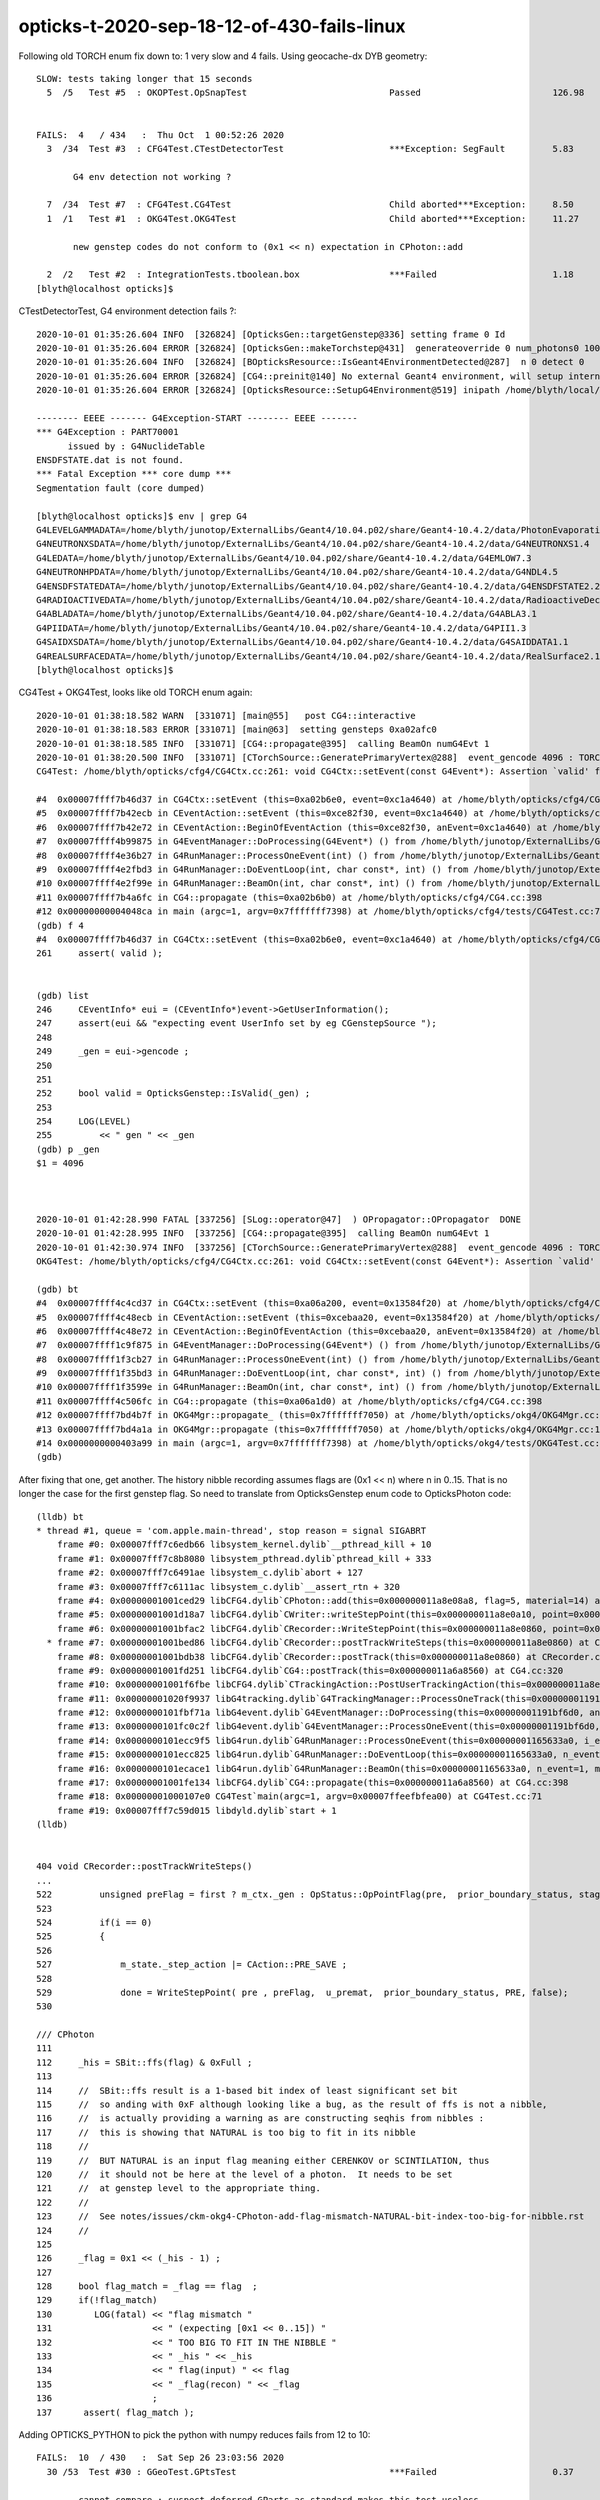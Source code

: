 opticks-t-2020-sep-18-12-of-430-fails-linux
==================================================


Following old TORCH enum fix down to:  1 very slow and 4 fails. Using geocache-dx DYB geometry::

    SLOW: tests taking longer that 15 seconds
      5  /5   Test #5  : OKOPTest.OpSnapTest                           Passed                         126.98 


    FAILS:  4   / 434   :  Thu Oct  1 00:52:26 2020   
      3  /34  Test #3  : CFG4Test.CTestDetectorTest                    ***Exception: SegFault         5.83   

           G4 env detection not working ?

      7  /34  Test #7  : CFG4Test.CG4Test                              Child aborted***Exception:     8.50   
      1  /1   Test #1  : OKG4Test.OKG4Test                             Child aborted***Exception:     11.27  

           new genstep codes do not conform to (0x1 << n) expectation in CPhoton::add

      2  /2   Test #2  : IntegrationTests.tboolean.box                 ***Failed                      1.18   
    [blyth@localhost opticks]$ 



CTestDetectorTest, G4 environment detection fails ?::

    2020-10-01 01:35:26.604 INFO  [326824] [OpticksGen::targetGenstep@336] setting frame 0 Id
    2020-10-01 01:35:26.604 ERROR [326824] [OpticksGen::makeTorchstep@431]  generateoverride 0 num_photons0 10000 num_photons 10000
    2020-10-01 01:35:26.604 INFO  [326824] [BOpticksResource::IsGeant4EnvironmentDetected@287]  n 0 detect 0
    2020-10-01 01:35:26.604 ERROR [326824] [CG4::preinit@140] No external Geant4 environment, will setup internally using g4- config ini file 
    2020-10-01 01:35:26.604 ERROR [326824] [OpticksResource::SetupG4Environment@519] inipath /home/blyth/local/opticks/externals/config/geant4.ini

    -------- EEEE ------- G4Exception-START -------- EEEE -------
    *** G4Exception : PART70001
          issued by : G4NuclideTable
    ENSDFSTATE.dat is not found.
    *** Fatal Exception *** core dump ***
    Segmentation fault (core dumped)

    [blyth@localhost opticks]$ env | grep G4
    G4LEVELGAMMADATA=/home/blyth/junotop/ExternalLibs/Geant4/10.04.p02/share/Geant4-10.4.2/data/PhotonEvaporation5.2
    G4NEUTRONXSDATA=/home/blyth/junotop/ExternalLibs/Geant4/10.04.p02/share/Geant4-10.4.2/data/G4NEUTRONXS1.4
    G4LEDATA=/home/blyth/junotop/ExternalLibs/Geant4/10.04.p02/share/Geant4-10.4.2/data/G4EMLOW7.3
    G4NEUTRONHPDATA=/home/blyth/junotop/ExternalLibs/Geant4/10.04.p02/share/Geant4-10.4.2/data/G4NDL4.5
    G4ENSDFSTATEDATA=/home/blyth/junotop/ExternalLibs/Geant4/10.04.p02/share/Geant4-10.4.2/data/G4ENSDFSTATE2.2
    G4RADIOACTIVEDATA=/home/blyth/junotop/ExternalLibs/Geant4/10.04.p02/share/Geant4-10.4.2/data/RadioactiveDecay5.2
    G4ABLADATA=/home/blyth/junotop/ExternalLibs/Geant4/10.04.p02/share/Geant4-10.4.2/data/G4ABLA3.1
    G4PIIDATA=/home/blyth/junotop/ExternalLibs/Geant4/10.04.p02/share/Geant4-10.4.2/data/G4PII1.3
    G4SAIDXSDATA=/home/blyth/junotop/ExternalLibs/Geant4/10.04.p02/share/Geant4-10.4.2/data/G4SAIDDATA1.1
    G4REALSURFACEDATA=/home/blyth/junotop/ExternalLibs/Geant4/10.04.p02/share/Geant4-10.4.2/data/RealSurface2.1.1
    [blyth@localhost opticks]$ 



CG4Test + OKG4Test, looks like old TORCH enum again::

    2020-10-01 01:38:18.582 WARN  [331071] [main@55]   post CG4::interactive
    2020-10-01 01:38:18.583 ERROR [331071] [main@63]  setting gensteps 0xa02afc0
    2020-10-01 01:38:18.585 INFO  [331071] [CG4::propagate@395]  calling BeamOn numG4Evt 1
    2020-10-01 01:38:20.500 INFO  [331071] [CTorchSource::GeneratePrimaryVertex@288]  event_gencode 4096 : TORCH
    CG4Test: /home/blyth/opticks/cfg4/CG4Ctx.cc:261: void CG4Ctx::setEvent(const G4Event*): Assertion `valid' failed.

    #4  0x00007ffff7b46d37 in CG4Ctx::setEvent (this=0xa02b6e0, event=0xc1a4640) at /home/blyth/opticks/cfg4/CG4Ctx.cc:261
    #5  0x00007ffff7b42ecb in CEventAction::setEvent (this=0xce82f30, event=0xc1a4640) at /home/blyth/opticks/cfg4/CEventAction.cc:69
    #6  0x00007ffff7b42e72 in CEventAction::BeginOfEventAction (this=0xce82f30, anEvent=0xc1a4640) at /home/blyth/opticks/cfg4/CEventAction.cc:59
    #7  0x00007ffff4b99875 in G4EventManager::DoProcessing(G4Event*) () from /home/blyth/junotop/ExternalLibs/Geant4/10.04.p02/lib64/libG4event.so
    #8  0x00007ffff4e36b27 in G4RunManager::ProcessOneEvent(int) () from /home/blyth/junotop/ExternalLibs/Geant4/10.04.p02/lib64/libG4run.so
    #9  0x00007ffff4e2fbd3 in G4RunManager::DoEventLoop(int, char const*, int) () from /home/blyth/junotop/ExternalLibs/Geant4/10.04.p02/lib64/libG4run.so
    #10 0x00007ffff4e2f99e in G4RunManager::BeamOn(int, char const*, int) () from /home/blyth/junotop/ExternalLibs/Geant4/10.04.p02/lib64/libG4run.so
    #11 0x00007ffff7b4a6fc in CG4::propagate (this=0xa02b6b0) at /home/blyth/opticks/cfg4/CG4.cc:398
    #12 0x00000000004048ca in main (argc=1, argv=0x7fffffff7398) at /home/blyth/opticks/cfg4/tests/CG4Test.cc:71
    (gdb) f 4
    #4  0x00007ffff7b46d37 in CG4Ctx::setEvent (this=0xa02b6e0, event=0xc1a4640) at /home/blyth/opticks/cfg4/CG4Ctx.cc:261
    261	    assert( valid );


    (gdb) list
    246	    CEventInfo* eui = (CEventInfo*)event->GetUserInformation(); 
    247	    assert(eui && "expecting event UserInfo set by eg CGenstepSource "); 
    248	
    249	    _gen = eui->gencode ;
    250	
    251	
    252	    bool valid = OpticksGenstep::IsValid(_gen) ; 
    253	
    254	    LOG(LEVEL) 
    255	        << " gen " << _gen
    (gdb) p _gen
    $1 = 4096



    2020-10-01 01:42:28.990 FATAL [337256] [SLog::operator@47]  ) OPropagator::OPropagator  DONE
    2020-10-01 01:42:28.995 INFO  [337256] [CG4::propagate@395]  calling BeamOn numG4Evt 1
    2020-10-01 01:42:30.974 INFO  [337256] [CTorchSource::GeneratePrimaryVertex@288]  event_gencode 4096 : TORCH
    OKG4Test: /home/blyth/opticks/cfg4/CG4Ctx.cc:261: void CG4Ctx::setEvent(const G4Event*): Assertion `valid' failed.

    (gdb) bt
    #4  0x00007ffff4c4cd37 in CG4Ctx::setEvent (this=0xa06a200, event=0x13584f20) at /home/blyth/opticks/cfg4/CG4Ctx.cc:261
    #5  0x00007ffff4c48ecb in CEventAction::setEvent (this=0xcebaa20, event=0x13584f20) at /home/blyth/opticks/cfg4/CEventAction.cc:69
    #6  0x00007ffff4c48e72 in CEventAction::BeginOfEventAction (this=0xcebaa20, anEvent=0x13584f20) at /home/blyth/opticks/cfg4/CEventAction.cc:59
    #7  0x00007ffff1c9f875 in G4EventManager::DoProcessing(G4Event*) () from /home/blyth/junotop/ExternalLibs/Geant4/10.04.p02/lib64/libG4event.so
    #8  0x00007ffff1f3cb27 in G4RunManager::ProcessOneEvent(int) () from /home/blyth/junotop/ExternalLibs/Geant4/10.04.p02/lib64/libG4run.so
    #9  0x00007ffff1f35bd3 in G4RunManager::DoEventLoop(int, char const*, int) () from /home/blyth/junotop/ExternalLibs/Geant4/10.04.p02/lib64/libG4run.so
    #10 0x00007ffff1f3599e in G4RunManager::BeamOn(int, char const*, int) () from /home/blyth/junotop/ExternalLibs/Geant4/10.04.p02/lib64/libG4run.so
    #11 0x00007ffff4c506fc in CG4::propagate (this=0xa06a1d0) at /home/blyth/opticks/cfg4/CG4.cc:398
    #12 0x00007ffff7bd4b7f in OKG4Mgr::propagate_ (this=0x7fffffff7050) at /home/blyth/opticks/okg4/OKG4Mgr.cc:220
    #13 0x00007ffff7bd4a1a in OKG4Mgr::propagate (this=0x7fffffff7050) at /home/blyth/opticks/okg4/OKG4Mgr.cc:158
    #14 0x0000000000403a99 in main (argc=1, argv=0x7fffffff7398) at /home/blyth/opticks/okg4/tests/OKG4Test.cc:28
    (gdb) 


After fixing that one, get another. The history nibble recording assumes flags are (0x1 << n) where n in 0..15. 
That is no longer the case for the first genstep flag. So need to translate from OpticksGenstep enum code to OpticksPhoton 
code::

    (lldb) bt
    * thread #1, queue = 'com.apple.main-thread', stop reason = signal SIGABRT
        frame #0: 0x00007fff7c6edb66 libsystem_kernel.dylib`__pthread_kill + 10
        frame #1: 0x00007fff7c8b8080 libsystem_pthread.dylib`pthread_kill + 333
        frame #2: 0x00007fff7c6491ae libsystem_c.dylib`abort + 127
        frame #3: 0x00007fff7c6111ac libsystem_c.dylib`__assert_rtn + 320
        frame #4: 0x00000001001ced29 libCFG4.dylib`CPhoton::add(this=0x000000011a8e08a8, flag=5, material=14) at CPhoton.cc:130
        frame #5: 0x00000001001d18a7 libCFG4.dylib`CWriter::writeStepPoint(this=0x000000011a8e0a10, point=0x000000011eb97ac0, flag=5, material=14, last=false) at CWriter.cc:172
        frame #6: 0x00000001001bfac2 libCFG4.dylib`CRecorder::WriteStepPoint(this=0x000000011a8e0860, point=0x000000011eb97ac0, flag=5, material=14, boundary_status=Undefined, (null)="PRE", last=false) at CRecorder.cc:613
      * frame #7: 0x00000001001bed86 libCFG4.dylib`CRecorder::postTrackWriteSteps(this=0x000000011a8e0860) at CRecorder.cc:529
        frame #8: 0x00000001001bdb38 libCFG4.dylib`CRecorder::postTrack(this=0x000000011a8e0860) at CRecorder.cc:179
        frame #9: 0x00000001001fd251 libCFG4.dylib`CG4::postTrack(this=0x000000011a6a8560) at CG4.cc:320
        frame #10: 0x00000001001f6fbe libCFG4.dylib`CTrackingAction::PostUserTrackingAction(this=0x000000011a8e0b90, track=0x000000011eb96d90) at CTrackingAction.cc:114
        frame #11: 0x00000001020f9937 libG4tracking.dylib`G4TrackingManager::ProcessOneTrack(this=0x00000001191bf760, apValueG4Track=0x000000011eb96d90) at G4TrackingManager.cc:140
        frame #12: 0x0000000101fbf71a libG4event.dylib`G4EventManager::DoProcessing(this=0x00000001191bf6d0, anEvent=0x000000011e142d30) at G4EventManager.cc:185
        frame #13: 0x0000000101fc0c2f libG4event.dylib`G4EventManager::ProcessOneEvent(this=0x00000001191bf6d0, anEvent=0x000000011e142d30) at G4EventManager.cc:338
        frame #14: 0x0000000101ecc9f5 libG4run.dylib`G4RunManager::ProcessOneEvent(this=0x00000001165633a0, i_event=0) at G4RunManager.cc:399
        frame #15: 0x0000000101ecc825 libG4run.dylib`G4RunManager::DoEventLoop(this=0x00000001165633a0, n_event=1, macroFile=0x0000000000000000, n_select=-1) at G4RunManager.cc:367
        frame #16: 0x0000000101ecace1 libG4run.dylib`G4RunManager::BeamOn(this=0x00000001165633a0, n_event=1, macroFile=0x0000000000000000, n_select=-1) at G4RunManager.cc:273
        frame #17: 0x00000001001fe134 libCFG4.dylib`CG4::propagate(this=0x000000011a6a8560) at CG4.cc:398
        frame #18: 0x00000001000107e0 CG4Test`main(argc=1, argv=0x00007ffeefbfea00) at CG4Test.cc:71
        frame #19: 0x00007fff7c59d015 libdyld.dylib`start + 1
    (lldb) 


    404 void CRecorder::postTrackWriteSteps()
    ...
    522         unsigned preFlag = first ? m_ctx._gen : OpStatus::OpPointFlag(pre,  prior_boundary_status, stage) ;
    523 
    524         if(i == 0)
    525         {
    526 
    527             m_state._step_action |= CAction::PRE_SAVE ;
    528 
    529             done = WriteStepPoint( pre , preFlag,  u_premat,  prior_boundary_status, PRE, false);
    530 

    /// CPhoton
    111 
    112     _his = SBit::ffs(flag) & 0xFull ;
    113 
    114     //  SBit::ffs result is a 1-based bit index of least significant set bit 
    115     //  so anding with 0xF although looking like a bug, as the result of ffs is not a nibble, 
    116     //  is actually providing a warning as are constructing seqhis from nibbles : 
    117     //  this is showing that NATURAL is too big to fit in its nibble   
    118     //
    119     //  BUT NATURAL is an input flag meaning either CERENKOV or SCINTILATION, thus
    120     //  it should not be here at the level of a photon.  It needs to be set 
    121     //  at genstep level to the appropriate thing. 
    122     //
    123     //  See notes/issues/ckm-okg4-CPhoton-add-flag-mismatch-NATURAL-bit-index-too-big-for-nibble.rst      
    124     //
    125 
    126     _flag = 0x1 << (_his - 1) ;
    127 
    128     bool flag_match = _flag == flag  ;
    129     if(!flag_match)
    130        LOG(fatal) << "flag mismatch "
    131                   << " (expecting [0x1 << 0..15]) "
    132                   << " TOO BIG TO FIT IN THE NIBBLE "
    133                   << " _his " << _his
    134                   << " flag(input) " << flag
    135                   << " _flag(recon) " << _flag
    136                   ;
    137      assert( flag_match );



Adding OPTICKS_PYTHON to pick the python with numpy reduces fails from 12 to 10::


    FAILS:  10  / 430   :  Sat Sep 26 23:03:56 2020   
      30 /53  Test #30 : GGeoTest.GPtsTest                             ***Failed                      0.37   

            cannot compare : suspect deferred GParts as standard makes this test useless 
            for now switch off the fail, and see if this is correct

      2  /5   Test #2  : OKTest.OKTest                                 Child aborted***Exception:     10.04  

        2020-09-26 23:11:19.777 ERROR [146867] [G4StepNPY::checkGencodes@272]  i 0 unexpected label 4096
        2020-09-26 23:11:19.777 FATAL [146867] [G4StepNPY::checkGencodes@283] G4StepNPY::checklabel FAIL numStep 1 mismatch 1
        OKTest: /home/blyth/opticks/npy/G4StepNPY.cpp:288: void G4StepNPY::checkGencodes(): Assertion `mismatch == 0' failed.

        2020-09-26 23:26:26.079 ERROR [172407] [G4StepNPY::checkGencodes@281]  i 0 unexpected gencode label 4096 allowed gencodes 5,
        2020-09-26 23:26:26.079 FATAL [172407] [G4StepNPY::checkGencodes@293] G4StepNPY::checklabel FAIL numStep 1 mismatch 1
        OKTest: /home/blyth/opticks/npy/G4StepNPY.cpp:298: void G4StepNPY::checkGencodes(): Assertion `mismatch == 0' failed.



        #3  0x00007fffeacb40d2 in __assert_fail () from /lib64/libc.so.6
        #4  0x00007ffff29645a4 in G4StepNPY::checkGencodes (this=0x225ad8c0) at /home/blyth/opticks/npy/G4StepNPY.cpp:288
        #5  0x00007ffff2e7b1bf in OpticksRun::importGenstepData (this=0x678a60, gs=0x57684e0, oac_label=0x0) at /home/blyth/opticks/optickscore/OpticksRun.cc:423
        #6  0x00007ffff2e7a396 in OpticksRun::importGensteps (this=0x678a60) at /home/blyth/opticks/optickscore/OpticksRun.cc:253
        #7  0x00007ffff2e7a290 in OpticksRun::setGensteps (this=0x678a60, gensteps=0x57684e0) at /home/blyth/opticks/optickscore/OpticksRun.cc:225
        #8  0x00007ffff7bd524e in OKMgr::propagate (this=0x7fffffffad70) at /home/blyth/opticks/ok/OKMgr.cc:123
        #9  0x0000000000402f0c in main (argc=1, argv=0x7fffffffaee8) at /home/blyth/opticks/ok/tests/OKTest.cc:32
        (gdb) 
        (gdb) f 8
        #8  0x00007ffff7bd524e in OKMgr::propagate (this=0x7fffffffad70) at /home/blyth/opticks/ok/OKMgr.cc:123
        123             m_run->setGensteps(m_gen->getInputGensteps()); 
        (gdb) f 7
        #7  0x00007ffff2e7a290 in OpticksRun::setGensteps (this=0x678a60, gensteps=0x57684e0) at /home/blyth/opticks/optickscore/OpticksRun.cc:225
        225     importGensteps();
        (gdb) f 6
        #6  0x00007ffff2e7a396 in OpticksRun::importGensteps (this=0x678a60) at /home/blyth/opticks/optickscore/OpticksRun.cc:253
        253     m_g4step = importGenstepData(m_gensteps, oac_label) ;
        (gdb) p m_gensteps
        $1 = (NPY<float> *) 0x57684e0
        (gdb) p m_gensteps->getShapeString()
        Too few arguments in function call.
        (gdb) p m_gensteps->getShapeString(0)
        $2 = "1,6,4"
        (gdb) 

        (gdb) f 5
        #5  0x00007ffff2e7b1bf in OpticksRun::importGenstepData (this=0x678a60, gs=0x57684e0, oac_label=0x0) at /home/blyth/opticks/optickscore/OpticksRun.cc:423
        423     g4step->checkGencodes();
        (gdb) f 4
        #4  0x00007ffff29645a4 in G4StepNPY::checkGencodes (this=0x225ad8c0) at /home/blyth/opticks/npy/G4StepNPY.cpp:288
        288     assert(mismatch == 0 );
        (gdb) l
        283          LOG(fatal)<<"G4StepNPY::checklabel FAIL" 
        284                    << " numStep " << numStep
        285                    << " mismatch " << mismatch ; 
        286                    ;
        287     }
        288     assert(mismatch == 0 );
        289 }
        290 

        Probably old gensteps not adhering to the new enum codes   


        blyth@localhost optickscore]$ OpticksGenstepTest 
        2020-09-26 23:39:37.477 INFO  [196742] [main@32] OpticksGenstep::Dump()
        2020-09-26 23:39:37.478 INFO  [196742] [main@33] 
                 0 : INVALID
                 1 : G4Cerenkov_1042
                 2 : G4Scintillation_1042
                 3 : DsG4Cerenkov_r3971
                 4 : DsG4Scintillation_r3971
                 5 : torch
                 6 : fabricated
                 7 : emitsource
                 8 : natural
                 9 : machinery
                10 : g4gun
                11 : primarysource
                12 : genstepsource






      3  /34  Test #3  : CFG4Test.CTestDetectorTest                    ***Exception: SegFault         1.09   
      5  /34  Test #5  : CFG4Test.CGDMLDetectorTest                    Child aborted***Exception:     1.04   
      6  /34  Test #6  : CFG4Test.CGeometryTest                        Child aborted***Exception:     1.06   
      7  /34  Test #7  : CFG4Test.CG4Test                              ***Exception: SegFault         1.13   
      23 /34  Test #23 : CFG4Test.CInterpolationTest                   ***Exception: SegFault         1.16   
      29 /34  Test #29 : CFG4Test.CRandomEngineTest                    ***Exception: SegFault         1.09   
      1  /1   Test #1  : OKG4Test.OKG4Test                             ***Exception: SegFault         1.20   
      2  /2   Test #2  : IntegrationTests.tboolean.box                 ***Failed                      1.15   









::

    opticks-t

    FAILS:  12  / 430   :  Fri Sep 18 22:31:35 2020   
      32 /32  Test #32 : OpticksCoreTest.IntersectSDFTest              ***Exception: SegFault         0.06   

            DONE : prevent this failing for non-existing inputs 

      30 /53  Test #30 : GGeoTest.GPtsTest                             Child aborted***Exception:     0.58   

            Failing on first mm 0  

            2020-09-18 23:51:16.192 INFO  [237539] [Opticks::loadOriginCacheMeta@1853]  gdmlpath 
            2020-09-18 23:51:16.473 INFO  [237539] [main@141]  geolib.nmm 10
            GPtsTest: /home/blyth/opticks/ggeo/tests/GPtsTest.cc:84: void testGPts::init(): Assertion `parts' failed.
            Aborted (core dumped)
           
            #3  0x00007ffff3bf30d2 in __assert_fail () from /lib64/libc.so.6
            #4  0x0000000000405378 in testGPts::init (this=0x7fffffffab00) at /home/blyth/opticks/ggeo/tests/GPtsTest.cc:84
            #5  0x0000000000405307 in testGPts::testGPts (this=0x7fffffffab00, meshlib_=0x636ae0, bndlib_=0xb729d0, mm_=0xcb9930) at /home/blyth/opticks/ggeo/tests/GPtsTest.cc:77
            #6  0x0000000000404032 in main (argc=1, argv=0x7fffffffb1a8) at /home/blyth/opticks/ggeo/tests/GPtsTest.cc:152
            (gdb) 

            GGeoLib::loadConstituents should be loading and associating these     

            GGeoLib=INFO GPtsTest 

            Suspect can no longer do this comparison as the GParts has been dropped ?



      21 /28  Test #21 : OptiXRapTest.interpolationTest                ***Failed                      10.43  

           fails for lack of numpy in the python (juno) picked off PATH
           easy to kludge eg using python3, but what is the definitive solution ?  

           * added SSys::RunPythonScript and SSys:ResolvePython to fix this kind of problem definitively (hopefully)
             by making sensitive to OPTICKS_PYTHON envvar to pick the python

           opticks-c python


      2  /5   Test #2  : OKTest.OKTest                                 Child aborted***Exception:     9.92   
      3  /34  Test #3  : CFG4Test.CTestDetectorTest                    ***Exception: SegFault         1.10   
      6  /34  Test #6  : CFG4Test.CGeometryTest                        Child aborted***Exception:     1.13   
      5  /34  Test #5  : CFG4Test.CGDMLDetectorTest                    Child aborted***Exception:     1.10   
      7  /34  Test #7  : CFG4Test.CG4Test                              ***Exception: SegFault         1.16   
      23 /34  Test #23 : CFG4Test.CInterpolationTest                   ***Exception: SegFault         1.13   
      29 /34  Test #29 : CFG4Test.CRandomEngineTest                    ***Exception: SegFault         1.10   
      1  /1   Test #1  : OKG4Test.OKG4Test                             ***Exception: SegFault         1.49   



      2  /2   Test #2  : IntegrationTests.tboolean.box                 ***Failed                      0.34   
    [blyth@localhost opticks]$ date
    Fri Sep 18 22:39:03 CST 2020

